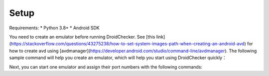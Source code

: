 Setup
==============

Requirements:
* Python 3.8+
* Android SDK

You need to create an emulator before running DroidChecker. See [this link](https://stackoverflow.com/questions/43275238/how-to-set-system-images-path-when-creating-an-android-avd) for how to create avd using [avdmanager](https://developer.android.com/studio/command-line/avdmanager).
The following sample command will help you create an emulator, which will help you start using DroidChecker quickly：

.. code-block:: console
    sdkmanager "build-tools;29.0.3" "platform-tools" "platforms;android-29"
    sdkmanager "system-images;android-29;google_apis;x86"
    avdmanager create avd --force --name Android10.0 --package 'system-images;android-29;google_apis;x86' --abi google_apis/x86 --sdcard 1024M --device "pixel_2"


Next, you can start one emulator and assign their port numbers with the following commands:

.. code-block:: console
    emulator -avd Android10.0 -read-only -port 5554
